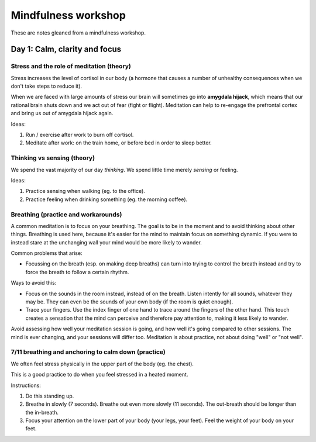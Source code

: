 Mindfulness workshop
====================

These are notes gleaned from a mindfulness workshop.



Day 1: Calm, clarity and focus
------------------------------


Stress and the role of meditation (theory)
^^^^^^^^^^^^^^^^^^^^^^^^^^^^^^^^^^^^^^^^^^

Stress increases the level of cortisol in our body (a hormone that causes a
number of unhealthy consequences when we don't take steps to reduce it).

When we are faced with large amounts of stress our brain will sometimes go into
**amygdala hijack**, which means that our rational brain shuts down and we act
out of fear (fight or flight). Meditation can help to re-engage the prefrontal
cortex and bring us out of amygdala hijack again.

Ideas:

1. Run / exercise after work to burn off cortisol.

#. Meditate after work: on the train home, or before bed in order to sleep
   better.



Thinking vs sensing (theory)
^^^^^^^^^^^^^^^^^^^^^^^^^^^^

We spend the vast majority of our day *thinking*. We spend little time merely
*sensing* or feeling.

Ideas:

1. Practice sensing when walking (eg. to the office).

#. Practice feeling when drinking something (eg. the morning coffee).



Breathing (practice and workarounds)
^^^^^^^^^^^^^^^^^^^^^^^^^^^^^^^^^^^^

A common meditation is to focus on your breathing. The goal is to be in the
moment and to avoid thinking about other things. Breathing is used here,
because it's easier for the mind to maintain focus on something dynamic. If you
were to instead stare at the unchanging wall your mind would be more likely to
wander.

Common problems that arise:

* Focussing on the breath (esp. on making deep breaths) can turn into
  trying to control the breath instead and try to force the breath to follow
  a certain rhythm.

Ways to avoid this:

* Focus on the sounds in the room instead, instead of on the breath. Listen
  intently for all sounds, whatever they may be. They can even be the sounds of
  your own body (if the room is quiet enough).

* Trace your fingers. Use the index finger of one hand to trace around the
  fingers of the other hand. This touch creates a sensation that the mind can
  perceive and therefore pay attention to, making it less likely to wander.

Avoid assessing how well your meditation session is going, and how well it's
going compared to other sessions. The mind is ever changing, and your sessions
will differ too. Meditation is about practice, not about doing "well" or "not
well".



7/11 breathing and anchoring to calm down (practice)
^^^^^^^^^^^^^^^^^^^^^^^^^^^^^^^^^^^^^^^^^^^^^^^^^^^^

We often feel stress physically in the upper part of the body (eg. the chest).

This is a good practice to do when you feel stressed in a heated moment.

Instructions:

1. Do this standing up.

#. Breathe in slowly (7 seconds). Breathe out even more slowly (11 seconds).
   The out-breath should be longer than the in-breath.

#. Focus your attention on the lower part of your body (your legs, your feet).
   Feel the weight of your body on your feet.
